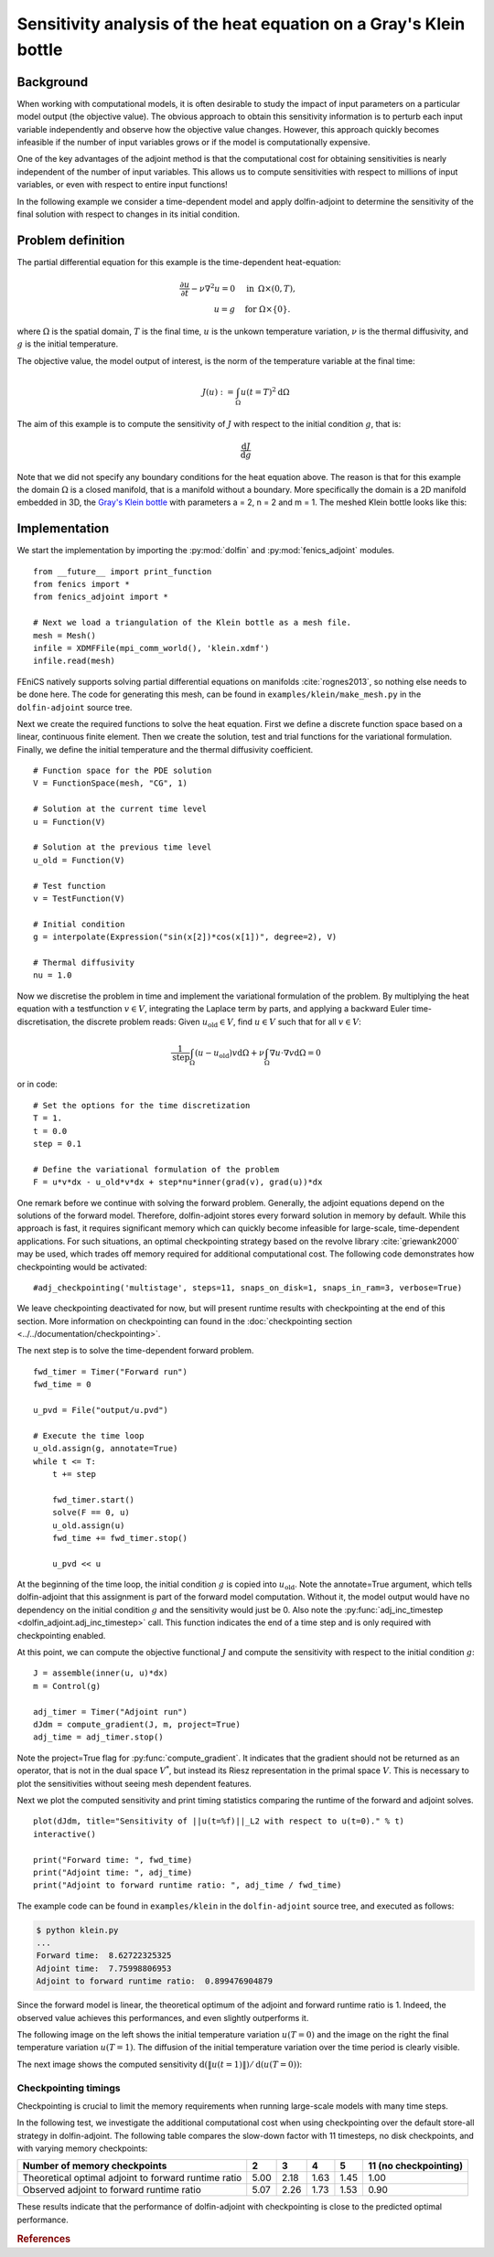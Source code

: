 ..  #!/usr/bin/env python
  # -*- coding: utf-8 -*-
  
.. _klein:

.. py:currentmodule:: dolfin_adjoint

Sensitivity analysis of the heat equation on a Gray's Klein bottle
==================================================================

.. sectionauthor:: Simon W. Funke <simon@simula.no>


Background
**********

When working with computational models, it is often desirable to study the
impact of input parameters on a particular model output (the objective value).
The obvious approach to obtain this sensitivity information is to perturb each
input variable independently and observe how the objective value changes.
However, this approach quickly becomes infeasible if the number of input
variables grows or if the model is computationally expensive.

One of the key advantages of the adjoint method is that the computational cost
for obtaining sensitivities is nearly independent of the number of input
variables. This allows us to compute sensitivities with respect to millions
of input variables, or even with respect to entire input functions!

In the following example we consider a time-dependent model and apply
dolfin-adjoint to determine the sensitivity of the final solution with respect
to changes in its initial condition.

Problem definition
******************

The partial differential equation for this example is the time-dependent heat-equation:

.. math::
           \frac{\partial u}{\partial t} - \nu \nabla^{2} u= 0
            \quad & \textrm{in\phantom{r} } \Omega \times (0, T), \\
           u = g  \quad & \textrm{for } \Omega \times \{0\}.


where :math:`\Omega` is the spatial domain, :math:`T` is the final time, :math:`u`
is the unkown temperature variation, :math:`\nu` is the thermal diffusivity, and
:math:`g` is the initial temperature.

The objective value, the model output of interest, is the norm of the
temperature variable at the final time:

.. math::
           J(u) := \int_\Omega u(t=T)^2 \textrm{d} \Omega

The aim of this example is to compute the sensitivity of :math:`J` with
respect to the initial condition :math:`g`, that is:

.. math::
           \frac{\textrm{d}J}{\textrm{d} g}


Note that we did not specify any boundary conditions for the heat equation
above.  The reason is that for this example the domain :math:`\Omega` is a
closed manifold, that is a manifold without a boundary. More specifically the
domain is a 2D manifold embedded in 3D, the `Gray's Klein bottle
<http://paulbourke.net/geometry/klein/>`_ with parameters a = 2, n = 2 and m =
1. The meshed Klein bottle looks like this:

.. image:: klein-bottle.png
    :scale: 50
    :align: center


Implementation
**************

We start the implementation by importing the :py:mod:`dolfin` and
:py:mod:`fenics_adjoint` modules.

::

  from __future__ import print_function
  from fenics import *
  from fenics_adjoint import *
  
  # Next we load a triangulation of the Klein bottle as a mesh file.
  mesh = Mesh()
  infile = XDMFFile(mpi_comm_world(), 'klein.xdmf')
  infile.read(mesh)
  
FEniCS natively supports solving partial differential equations on manifolds
:cite:`rognes2013`, so nothing else needs to be done here.  The code for
generating this mesh, can be found  in ``examples/klein/make_mesh.py`` in the
``dolfin-adjoint`` source tree.

Next we create the required functions to solve the heat equation.  First we
define a discrete function space based on a linear, continuous finite element.
Then we create the solution, test and trial functions for the variational
formulation.  Finally, we define the initial temperature and the thermal
diffusivity coefficient.

::

  # Function space for the PDE solution
  V = FunctionSpace(mesh, "CG", 1)
  
  # Solution at the current time level
  u = Function(V)
  
  # Solution at the previous time level
  u_old = Function(V)
  
  # Test function
  v = TestFunction(V)
  
  # Initial condition
  g = interpolate(Expression("sin(x[2])*cos(x[1])", degree=2), V)
  
  # Thermal diffusivity
  nu = 1.0
  
Now we discretise the problem in time and implement the variational
formulation of the problem.  By multiplying the heat equation with a
testfunction :math:`v \in V`, integrating the Laplace term by parts, and
applying a backward Euler time-discretisation, the discrete problem reads:
Given :math:`u_{\textrm{old}} \in V`, find :math:`u \in V` such that for all
:math:`v \in V`:

.. math::
           \frac{1}{\textrm{step}} \int_\Omega \left( u - u_{\textrm{old}} \right) v \textrm{d} \Omega + \nu \int_\Omega \nabla u \cdot \nabla v \textrm{d}\Omega = 0


or in code:

::

  # Set the options for the time discretization
  T = 1.
  t = 0.0
  step = 0.1
  
  # Define the variational formulation of the problem
  F = u*v*dx - u_old*v*dx + step*nu*inner(grad(v), grad(u))*dx
  
One remark before we continue with solving the forward problem.  Generally,
the adjoint equations depend on the solutions of the forward model.
Therefore, dolfin-adjoint stores every forward solution in memory by default.
While this approach is fast, it requires significant memory which can
quickly become infeasible for large-scale, time-dependent applications. For
such situations, an optimal checkpointing strategy based on the revolve
library :cite:`griewank2000` may be used, which trades off memory required
for additional computational cost. The following code demonstrates how
checkpointing would be activated:

::

  #adj_checkpointing('multistage', steps=11, snaps_on_disk=1, snaps_in_ram=3, verbose=True)
  
We leave checkpointing deactivated for now, but will present runtime results
with checkpointing at the end of this section.  More information on
checkpointing can found in the :doc:`checkpointing section
<../../documentation/checkpointing>`.

The next step is to solve the time-dependent forward problem.

::

  fwd_timer = Timer("Forward run")
  fwd_time = 0
  
  u_pvd = File("output/u.pvd")
  
  # Execute the time loop
  u_old.assign(g, annotate=True)
  while t <= T:
      t += step
  
      fwd_timer.start()
      solve(F == 0, u)
      u_old.assign(u)
      fwd_time += fwd_timer.stop()
  
      u_pvd << u
  
At the beginning of the time loop, the initial condition :math:`g` is copied
into :math:`u_{\textrm{old}}`. Note the annotate=True argument, which tells
dolfin-adjoint that this assignment is part of the forward model computation.
Without it, the model output would have no dependency on the initial condition
:math:`g` and the sensitivity would just be 0.  Also note the
:py:func:`adj_inc_timestep <dolfin_adjoint.adj_inc_timestep>` call.  This
function indicates the end of a time step and is only required with
checkpointing enabled.

At this point, we can compute the objective functional :math:`J` and compute
the sensitivity with respect to the initial condition :math:`g`:

::

  J = assemble(inner(u, u)*dx)
  m = Control(g)
  
  adj_timer = Timer("Adjoint run")
  dJdm = compute_gradient(J, m, project=True)
  adj_time = adj_timer.stop()
  
Note the project=True flag for :py:func:`compute_gradient`. It indicates that
the gradient should not be returned as an operator, that is not in the dual
space :math:`V^*`, but instead its Riesz representation in the primal space
:math:`V`. This is necessary to plot the sensitivities without seeing mesh
dependent features.

Next we plot the computed sensitivity and print timing statistics comparing
the runtime of the forward and adjoint solves.

::

  plot(dJdm, title="Sensitivity of ||u(t=%f)||_L2 with respect to u(t=0)." % t)
  interactive()
  
  print("Forward time: ", fwd_time)
  print("Adjoint time: ", adj_time)
  print("Adjoint to forward runtime ratio: ", adj_time / fwd_time)
  
The example code can be found in ``examples/klein`` in the ``dolfin-adjoint``
source tree, and executed as follows:

.. code-block:: bash

  $ python klein.py
  ...
  Forward time:  8.62722325325
  Adjoint time:  7.75998806953
  Adjoint to forward runtime ratio:  0.899476904879

Since the forward model is linear, the theoretical optimum of the adjoint and forward runtime ratio is 1.
Indeed, the observed value achieves this performances, and even slightly outperforms it.

The following image on the left shows the initial temperature variation
:math:`u(T=0)` and the image on the right the final temperature variation
:math:`u(T=1)`.  The diffusion of the initial temperature variation over the
time period is clearly visible.

.. image:: u_combined.png
    :scale: 30
    :align: center

The next image shows the computed sensitivity :math:`\textrm{d} (\|u(t=1)\|) /
\textrm{d}(u(T=0))`:

.. image:: klein-sensitivity.png
    :scale: 30
    :align: center


Checkpointing timings
---------------------

Checkpointing is crucial to limit the memory requirements when running
large-scale models with many time steps.

In the following test, we investigate the additional computational cost when
using checkpointing over the default store-all strategy in dolfin-adjoint.
The following table compares the slow-down factor with 11 timesteps, no disk
checkpoints, and with varying memory checkpoints:

=====================================================    ====   ====  ====   ==== =====================
Number of memory checkpoints                              2      3     4      5   11 (no checkpointing)
=====================================================    ====   ====  ====   ==== =====================
Theoretical optimal adjoint to forward runtime ratio     5.00   2.18  1.63   1.45 1.00
Observed adjoint to forward runtime ratio                5.07   2.26  1.73   1.53 0.90
=====================================================    ====   ====  ====   ==== =====================

These results indicate that the performance of dolfin-adjoint with
checkpointing is close to the predicted optimal performance.

.. rubric:: References

.. bibliography:: /documentation/klein/klein.bib
   :cited:
   :labelprefix: 0E-
